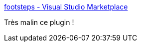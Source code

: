 :jbake-type: post
:jbake-status: published
:jbake-title: footsteps - Visual Studio Marketplace
:jbake-tags: vscode,plugin,édition,mémoire,programming,_mois_févr.,_année_2021
:jbake-date: 2021-02-15
:jbake-depth: ../
:jbake-uri: shaarli/1613409848000.adoc
:jbake-source: https://nicolas-delsaux.hd.free.fr/Shaarli?searchterm=https%3A%2F%2Fmarketplace.visualstudio.com%2Fitems%3FitemName%3DWattenberger.footsteps&searchtags=vscode+plugin+%C3%A9dition+m%C3%A9moire+programming+_mois_f%C3%A9vr.+_ann%C3%A9e_2021
:jbake-style: shaarli

https://marketplace.visualstudio.com/items?itemName=Wattenberger.footsteps[footsteps - Visual Studio Marketplace]

Très malin ce plugin !
